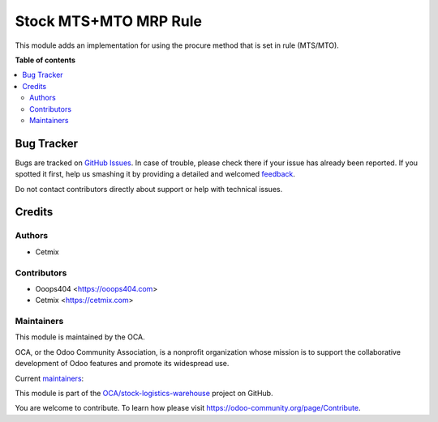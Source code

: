 ======================
Stock MTS+MTO MRP Rule
======================

.. !!!!!!!!!!!!!!!!!!!!!!!!!!!!!!!!!!!!!!!!!!!!!!!!!!!!
   !! This file is generated by oca-gen-addon-readme !!
   !! changes will be overwritten.                   !!
   !!!!!!!!!!!!!!!!!!!!!!!!!!!!!!!!!!!!!!!!!!!!!!!!!!!!

.. |badge1| image:: https://img.shields.io/badge/maturity-Beta-yellow.png
    :target: https://odoo-community.org/page/development-status
    :alt: Beta
.. |badge2| image:: https://img.shields.io/badge/licence-AGPL--3-blue.png
    :target: http://www.gnu.org/licenses/agpl-3.0-standalone.html
    :alt: License: AGPL-3
.. |badge3| image:: https://img.shields.io/badge/github-OCA%2Fstock--logistics--warehouse-lightgray.png?logo=github
    :target: https://github.com/OCA/stock-logistics-warehouse/tree/14.0/stock_mts_mto_mrp_rule
    :alt: OCA/stock-logistics-warehouse
.. |badge4| image:: https://img.shields.io/badge/weblate-Translate%20me-F47D42.png
    :target: https://translation.odoo-community.org/projects/stock-logistics-warehouse-14-0/stock-logistics-warehouse-14-0-stock_mts_mto_mrp_rule
    :alt: Translate me on Weblate
.. |badge5| image:: https://img.shields.io/badge/runbot-Try%20me-875A7B.png
    :target: https://runbot.odoo-community.org/runbot/153/14.0
    :alt: Try me on Runbot

|badge1| |badge2| |badge3| |badge4| |badge5| 

This module adds an implementation for using the procure method that is set in rule (MTS/MTO).

**Table of contents**

.. contents::
   :local:

Bug Tracker
===========

Bugs are tracked on `GitHub Issues <https://github.com/OCA/stock-logistics-warehouse/issues>`_.
In case of trouble, please check there if your issue has already been reported.
If you spotted it first, help us smashing it by providing a detailed and welcomed
`feedback <https://github.com/OCA/stock-logistics-warehouse/issues/new?body=module:%20stock_mts_mto_mrp_rule%0Aversion:%2014.0%0A%0A**Steps%20to%20reproduce**%0A-%20...%0A%0A**Current%20behavior**%0A%0A**Expected%20behavior**>`_.

Do not contact contributors directly about support or help with technical issues.

Credits
=======

Authors
~~~~~~~

* Cetmix

Contributors
~~~~~~~~~~~~

* Ooops404 <https://ooops404.com>
* Cetmix <https://cetmix.com>

Maintainers
~~~~~~~~~~~

This module is maintained by the OCA.

.. image:: https://odoo-community.org/logo.png
   :alt: Odoo Community Association
   :target: https://odoo-community.org

OCA, or the Odoo Community Association, is a nonprofit organization whose
mission is to support the collaborative development of Odoo features and
promote its widespread use.

.. |maintainer-geomer198| image:: https://github.com/geomer198.png?size=40px
    :target: https://github.com/geomer198
    :alt: geomer198
.. |maintainer-CetmixGitDrone| image:: https://github.com/CetmixGitDrone.png?size=40px
    :target: https://github.com/CetmixGitDrone
    :alt: CetmixGitDrone

Current `maintainers <https://odoo-community.org/page/maintainer-role>`__:

|maintainer-geomer198| |maintainer-CetmixGitDrone| 

This module is part of the `OCA/stock-logistics-warehouse <https://github.com/OCA/stock-logistics-warehouse/tree/14.0/stock_mts_mto_mrp_rule>`_ project on GitHub.

You are welcome to contribute. To learn how please visit https://odoo-community.org/page/Contribute.
